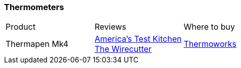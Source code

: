 [[thermometers]]
=== Thermometers

|===
| Product | Reviews | Where to buy
| Thermapen Mk4
| https://www.youtube.com/watch?v=VwoyEZYDq58[America's Test Kitchen] +
  https://thewirecutter.com/reviews/the-best-instant-read-thermometer/[The Wirecutter]
| https://www.thermoworks.com/Thermapen-Mk4[Thermoworks]
|===

